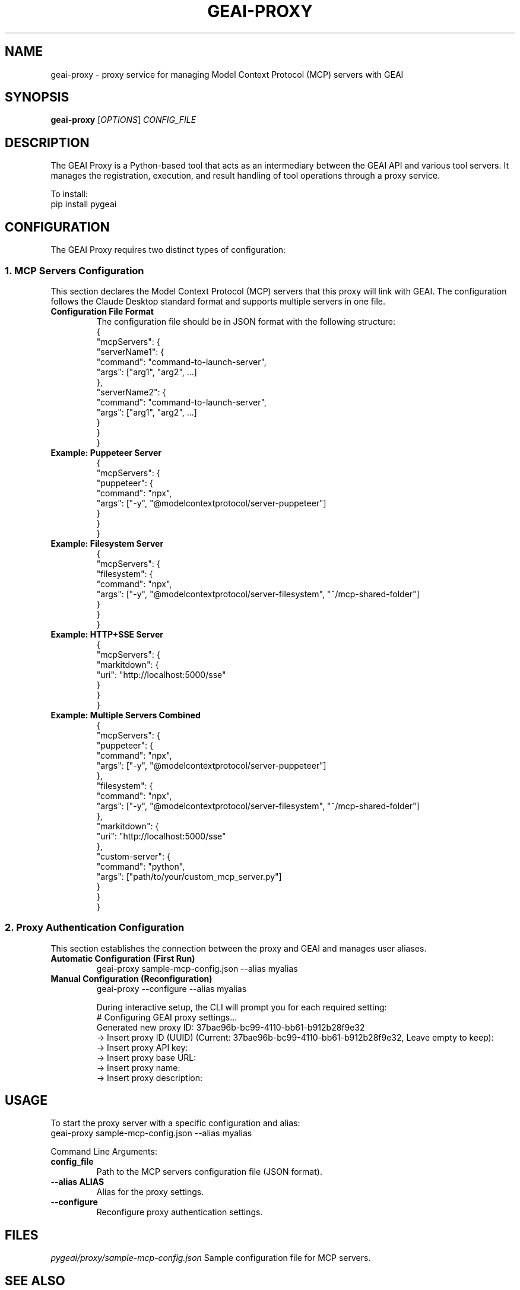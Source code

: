 .TH GEAI-PROXY 1 "2024-06-01" "pygeai" "GEAI Proxy Manual"
.SH NAME
geai-proxy \- proxy service for managing Model Context Protocol (MCP) servers with GEAI
.SH SYNOPSIS
.B geai-proxy
[\fIOPTIONS\fR] \fICONFIG_FILE\fR
.SH DESCRIPTION
The GEAI Proxy is a Python-based tool that acts as an intermediary between the GEAI API and various tool servers. It manages the registration, execution, and result handling of tool operations through a proxy service.
.PP
To install:
.nf
pip install pygeai
.fi
.SH CONFIGURATION
The GEAI Proxy requires two distinct types of configuration:

.SS 1. MCP Servers Configuration
This section declares the Model Context Protocol (MCP) servers that this proxy will link with GEAI. The configuration follows the Claude Desktop standard format and supports multiple servers in one file.
.TP
.B Configuration File Format
The configuration file should be in JSON format with the following structure:
.nf
{
  "mcpServers": {
    "serverName1": {
      "command": "command-to-launch-server",
      "args": ["arg1", "arg2", ...]
    },
    "serverName2": {
      "command": "command-to-launch-server",
      "args": ["arg1", "arg2", ...]
    }
  }
}
.fi
.TP
.B Example: Puppeteer Server
.nf
{
  "mcpServers": {
    "puppeteer": {
      "command": "npx",
      "args": ["-y", "@modelcontextprotocol/server-puppeteer"]
    }
  }
}
.fi
.TP
.B Example: Filesystem Server
.nf
{
  "mcpServers": {
    "filesystem": {
      "command": "npx",
      "args": ["-y", "@modelcontextprotocol/server-filesystem", "~/mcp-shared-folder"]
    }
  }
}
.fi
.TP
.B Example: HTTP+SSE Server
.nf
{
  "mcpServers": {
    "markitdown": {
      "uri": "http://localhost:5000/sse"
    }
  }
}
.fi
.TP
.B Example: Multiple Servers Combined
.nf
{
  "mcpServers": {
    "puppeteer": {
      "command": "npx",
      "args": ["-y", "@modelcontextprotocol/server-puppeteer"]
    },
    "filesystem": {
      "command": "npx",
      "args": ["-y", "@modelcontextprotocol/server-filesystem", "~/mcp-shared-folder"]
    },
    "markitdown": {
      "uri": "http://localhost:5000/sse"
    },
    "custom-server": {
      "command": "python",
      "args": ["path/to/your/custom_mcp_server.py"]
    }
  }
}
.fi

.SS 2. Proxy Authentication Configuration
This section establishes the connection between the proxy and GEAI and manages user aliases.
.TP
.B Automatic Configuration (First Run)
.nf
geai-proxy sample-mcp-config.json --alias myalias
.fi
.TP
.B Manual Configuration (Reconfiguration)
.nf
geai-proxy --configure --alias myalias
.fi

During interactive setup, the CLI will prompt you for each required setting:
.nf
# Configuring GEAI proxy settings...
Generated new proxy ID: 37bae96b-bc99-4110-bb61-b912b28f9e32
-> Insert proxy ID (UUID) (Current: 37bae96b-bc99-4110-bb61-b912b28f9e32, Leave empty to keep):
-> Insert proxy API key:
-> Insert proxy base URL:
-> Insert proxy name:
-> Insert proxy description:
.fi

.SH USAGE
To start the proxy server with a specific configuration and alias:
.nf
geai-proxy sample-mcp-config.json --alias myalias
.fi
.PP
Command Line Arguments:
.TP
.B config_file
Path to the MCP servers configuration file (JSON format).
.TP
.B --alias ALIAS
Alias for the proxy settings.
.TP
.B --configure
Reconfigure proxy authentication settings.
.SH FILES
.I pygeai/proxy/sample-mcp-config.json
Sample configuration file for MCP servers.
.SH SEE ALSO
.BR pygeai (1)
.SH THIRD-PARTY COMPONENTS
This software includes code from the \fBa2a-python\fR project developed by Google LLC, which is licensed under the Apache License, Version 2.0.

Only the vendored component located in \fIpygeai/vendor/a2a/\fR is subject to the Apache License. The rest of this software is licensed under the MIT License.

For full license details, see:
.IP \[bu] 
https://github.com/google/a2a-python
.IP \[bu] 
pygeai/vendor/a2a/LICENSE

.SH AUTHOR
Written by the GEAI development team.
.SH COPYRIGHT
Copyright \(co 2025 GEAI development team.
This is free software; see the source for copying conditions. There is NO warranty; not even for MERCHANTABILITY or FITNESS FOR A PARTICULAR PURPOSE. 